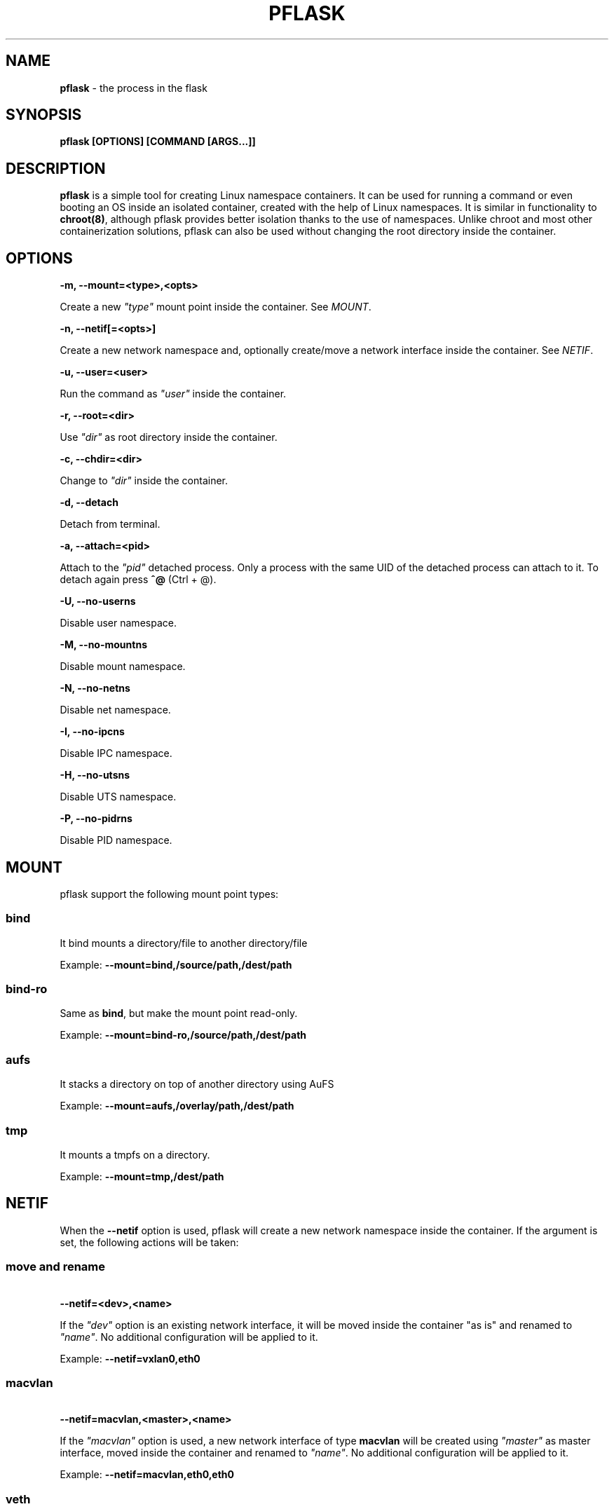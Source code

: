 .\" generated with Ronn/v0.7.3
.\" http://github.com/rtomayko/ronn/tree/0.7.3
.
.TH "PFLASK" "1" "December 2013" "" ""
.
.SH "NAME"
\fBpflask\fR \- the process in the flask
.
.SH "SYNOPSIS"
\fBpflask [OPTIONS] [COMMAND [ARGS\.\.\.]]\fR
.
.SH "DESCRIPTION"
\fBpflask\fR is a simple tool for creating Linux namespace containers\. It can be used for running a command or even booting an OS inside an isolated container, created with the help of Linux namespaces\. It is similar in functionality to \fBchroot(8)\fR, although pflask provides better isolation thanks to the use of namespaces\. Unlike chroot and most other containerization solutions, pflask can also be used without changing the root directory inside the container\.
.
.SH "OPTIONS"
\fB\-m, \-\-mount=<type>,<opts>\fR
.
.P
\~\~\~\~\~\~ Create a new \fI"type"\fR mount point inside the container\. See \fIMOUNT\fR\.
.
.P
\fB\-n, \-\-netif[=<opts>]\fR
.
.P
\~\~\~\~\~\~ Create a new network namespace and, optionally create/move a network interface inside the container\. See \fINETIF\fR\.
.
.P
\fB\-u, \-\-user=<user>\fR
.
.P
\~\~\~\~\~\~ Run the command as \fI"user"\fR inside the container\.
.
.P
\fB\-r, \-\-root=<dir>\fR
.
.P
\~\~\~\~\~\~ Use \fI"dir"\fR as root directory inside the container\.
.
.P
\fB\-c, \-\-chdir=<dir>\fR
.
.P
\~\~\~\~\~\~ Change to \fI"dir"\fR inside the container\.
.
.P
\fB\-d, \-\-detach\fR
.
.P
\~\~\~\~\~\~ Detach from terminal\.
.
.P
\fB\-a, \-\-attach=<pid>\fR
.
.P
\~\~\~\~\~\~ Attach to the \fI"pid"\fR detached process\. Only a process with the same UID of the detached process can attach to it\. To detach again press \fB^@\fR (Ctrl + @)\.
.
.P
\fB\-U, \-\-no\-userns\fR
.
.P
\~\~\~\~\~\~ Disable user namespace\.
.
.P
\fB\-M, \-\-no\-mountns\fR
.
.P
\~\~\~\~\~\~ Disable mount namespace\.
.
.P
\fB\-N, \-\-no\-netns\fR
.
.P
\~\~\~\~\~\~ Disable net namespace\.
.
.P
\fB\-I, \-\-no\-ipcns\fR
.
.P
\~\~\~\~\~\~ Disable IPC namespace\.
.
.P
\fB\-H, \-\-no\-utsns\fR
.
.P
\~\~\~\~\~\~ Disable UTS namespace\.
.
.P
\fB\-P, \-\-no\-pidrns\fR
.
.P
\~\~\~\~\~\~ Disable PID namespace\.
.
.SH "MOUNT"
pflask support the following mount point types:
.
.SS "bind"
It bind mounts a directory/file to another directory/file
.
.P
Example: \fB\-\-mount=bind,/source/path,/dest/path\fR
.
.SS "bind\-ro"
Same as \fBbind\fR, but make the mount point read\-only\.
.
.P
Example: \fB\-\-mount=bind\-ro,/source/path,/dest/path\fR
.
.SS "aufs"
It stacks a directory on top of another directory using AuFS
.
.P
Example: \fB\-\-mount=aufs,/overlay/path,/dest/path\fR
.
.SS "tmp"
It mounts a tmpfs on a directory\.
.
.P
Example: \fB\-\-mount=tmp,/dest/path\fR
.
.SH "NETIF"
When the \fB\-\-netif\fR option is used, pflask will create a new network namespace inside the container\. If the argument is set, the following actions will be taken:
.
.SS "move and rename"
\~\~\~\~\~\~ \fB\-\-netif=<dev>,<name>\fR
.
.P
If the \fI"dev"\fR option is an existing network interface, it will be moved inside the container "as is" and renamed to \fI"name"\fR\. No additional configuration will be applied to it\.
.
.P
Example: \fB\-\-netif=vxlan0,eth0\fR
.
.SS "macvlan"
\~\~\~\~\~\~ \fB\-\-netif=macvlan,<master>,<name>\fR
.
.P
If the \fI"macvlan"\fR option is used, a new network interface of type \fBmacvlan\fR will be created using \fI"master"\fR as master interface, moved inside the container and renamed to \fI"name"\fR\. No additional configuration will be applied to it\.
.
.P
Example: \fB\-\-netif=macvlan,eth0,eth0\fR
.
.SS "veth"
\~\~\~\~\~\~ \fB\-\-netif=veth,<name_outside>,<name_inside>\fR
.
.P
If the \fI"veth"\fR option is used, a new pair of network interfaces of type \fBveth\fR will be created and one of the two moved inside the container\. The twin outside the container will be named \fI"name_outside"\fR, while the twin inside the container will be named \fI"name_inside"\fR\. No additional configuration will be applied to them\.
.
.P
Example: \fB\-\-netif=veth,veth0,eth0\fR
.
.SH "AUTHOR"
Alessandro Ghedini \fIalessandro@ghedini\.me\fR
.
.SH "COPYRIGHT"
Copyright (C) 2013 Alessandro Ghedini \fIalessandro@ghedini\.me\fR
.
.P
This program is released under the 2 clause BSD license\.
